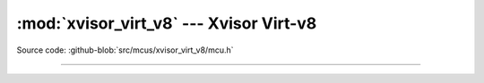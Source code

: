 :mod:`xvisor_virt_v8` --- Xvisor Virt-v8
========================================

.. module:: xvisor_virt_v8
   :synopsis: Xvisor Virt-v8.

Source code: :github-blob:`src/mcus/xvisor_virt_v8/mcu.h`

----------------------------------------------

.. doxygenfile:: mcus/xvisor_virt_v8/mcu.h
   :project: simba
